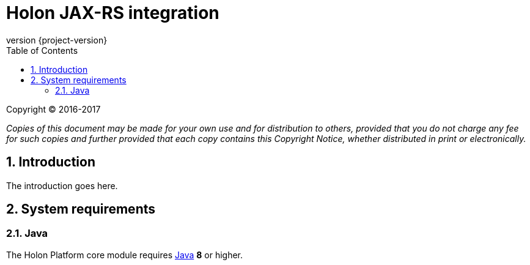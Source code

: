 = Holon JAX-RS integration
:revnumber: {project-version}
:apidir: ../../api/holon-jax-rs
:linkattrs:
:sectnums:
:nofooter:
:toc: left
:toclevels: 3

Copyright © 2016-2017

_Copies of this document may be made for your own use and for distribution to others, provided that you do not charge any fee for such copies and further provided that each copy contains this Copyright Notice, whether distributed in print or electronically._

== Introduction

The introduction goes here.


== System requirements

=== Java

The Holon Platform core module requires https://www.java.com[Java] *8* or higher.
